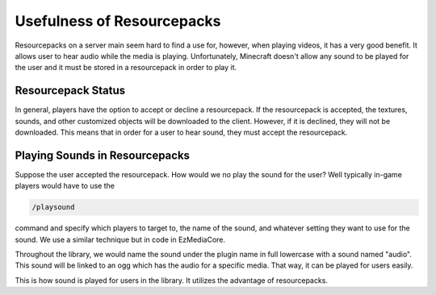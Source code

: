 Usefulness of Resourcepacks
===========================

.. image:: resources/images/resourcepack.jpg

Resourcepacks on a server main seem hard to find a use for, however, when
playing videos, it has a very good benefit. It allows user to hear audio
while the media is playing. Unfortunately, Minecraft doesn't allow any
sound to be played for the user and it must be stored in a resourcepack
in order to play it.

Resourcepack Status
-------------------

In general, players have the option to accept or decline a resourcepack.
If the resourcepack is accepted, the textures, sounds, and other
customized objects will be downloaded to the client. However, if it is
declined, they will not be downloaded. This means that in order for a
user to hear sound, they must accept the resourcepack.

Playing Sounds in Resourcepacks
-------------------------------

Suppose the user accepted the resourcepack. How would we no play the
sound for the user? Well typically in-game players would have to use the

.. code::

  /playsound

command and specify which players to target to, the name of the sound, and
whatever setting they want to use for the sound. We use a similar technique
but in code in EzMediaCore.

Throughout the library, we would name the sound under the plugin name in full
lowercase with a sound named "audio". This sound will be linked to an ogg which
has the audio for a specific media. That way, it can be played for users easily.

This is how sound is played for users in the library. It utilizes the advantage
of resourcepacks.
